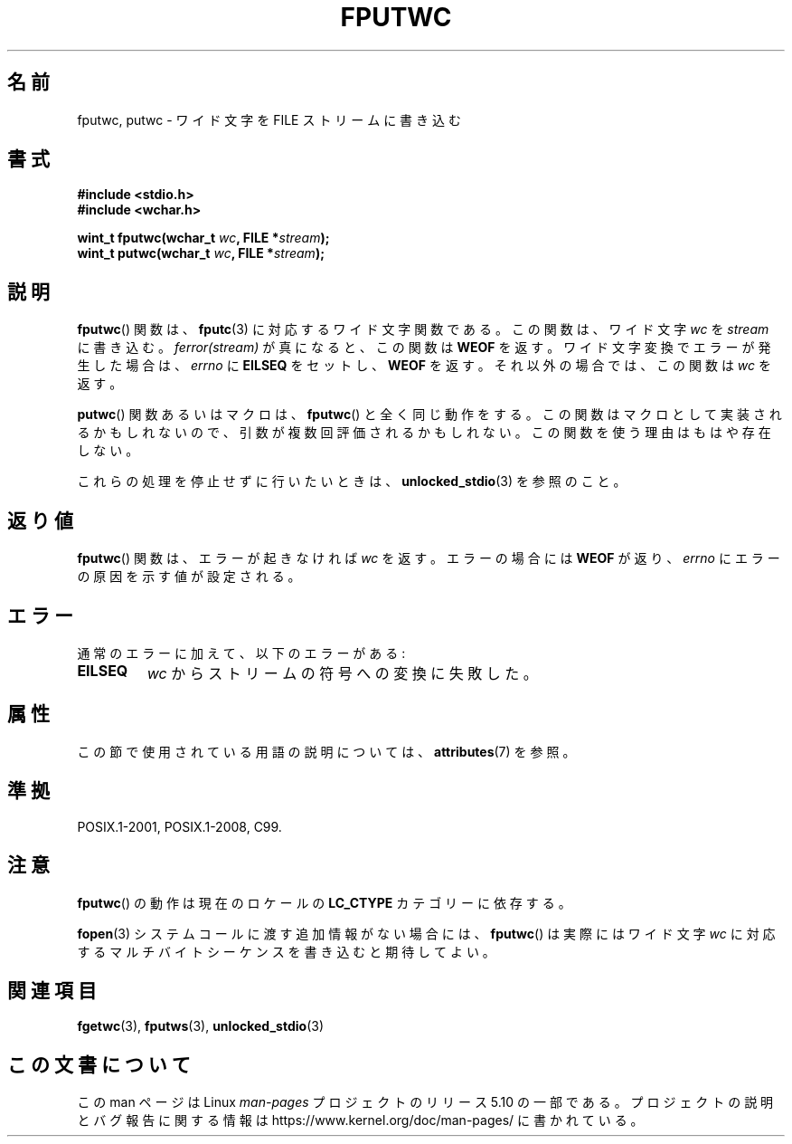 .\" Copyright (c) Bruno Haible <haible@clisp.cons.org>
.\"
.\" %%%LICENSE_START(GPLv2+_DOC_ONEPARA)
.\" This is free documentation; you can redistribute it and/or
.\" modify it under the terms of the GNU General Public License as
.\" published by the Free Software Foundation; either version 2 of
.\" the License, or (at your option) any later version.
.\" %%%LICENSE_END
.\"
.\" References consulted:
.\"   GNU glibc-2 source code and manual
.\"   Dinkumware C library reference http://www.dinkumware.com/
.\"   OpenGroup's Single UNIX specification http://www.UNIX-systems.org/online.html
.\"   ISO/IEC 9899:1999
.\"
.\"*******************************************************************
.\"
.\" This file was generated with po4a. Translate the source file.
.\"
.\"*******************************************************************
.\"
.\" Translated Sun Aug 29 15:03:11 JST 1999
.\"           by FUJIWARA Teruyoshi <fujiwara@linux.or.jp>
.\" Updated Sat Jan  8 JST 2000 by Kentaro Shirakata <argrath@ub32.org>
.\" Updated Fri Nov  2 JST 2001 by Kentaro Shirakata <argrath@ub32.org>
.\"
.TH FPUTWC 3 2017\-09\-15 GNU "Linux Programmer's Manual"
.SH 名前
fputwc, putwc \- ワイド文字を FILE ストリームに書き込む
.SH 書式
.nf
\fB#include <stdio.h>\fP
\fB#include <wchar.h>\fP
.PP
\fBwint_t fputwc(wchar_t \fP\fIwc\fP\fB, FILE *\fP\fIstream\fP\fB);\fP
\fBwint_t putwc(wchar_t \fP\fIwc\fP\fB, FILE *\fP\fIstream\fP\fB);\fP
.fi
.SH 説明
\fBfputwc\fP()  関数は、 \fBfputc\fP(3)  に対応するワイド文字関数である。この 関数は、ワイド文字 \fIwc\fP を
\fIstream\fP に書き込む。 \fIferror(stream)\fP が真になると、この関数は \fBWEOF\fP を返す。
ワイド文字変換でエラーが発生した場合は、 \fIerrno\fP に \fBEILSEQ\fP をセットし、 \fBWEOF\fP を返す。
それ以外の場合では、この関数は \fIwc\fP を返す。
.PP
\fBputwc\fP()  関数あるいはマクロは、 \fBfputwc\fP()  と全く同じ動作をする。
この関数はマクロとして実装されるかもしれないので、引数が複数回評価さ れるかもしれない。この関数を使う理由はもはや存在しない。
.PP
これらの処理を停止せずに行いたいときは、 \fBunlocked_stdio\fP(3)  を参照のこと。
.SH 返り値
\fBfputwc\fP()  関数は、エラーが起きなければ \fIwc\fP を返す。エラーの場合には \fBWEOF\fP が返り、 \fIerrno\fP
にエラーの原因を示す値が設定される。
.SH エラー
通常のエラーに加えて、以下のエラーがある:
.TP 
\fBEILSEQ\fP
\fIwc\fP からストリームの符号への変換に失敗した。
.SH 属性
この節で使用されている用語の説明については、 \fBattributes\fP(7) を参照。
.TS
allbox;
lbw17 lb lb
l l l.
インターフェース	属性	値
T{
\fBfputwc\fP(),
\fBputwc\fP()
T}	Thread safety	MT\-Safe
.TE
.sp 1
.SH 準拠
POSIX.1\-2001, POSIX.1\-2008, C99.
.SH 注意
\fBfputwc\fP()  の動作は現在のロケールの \fBLC_CTYPE\fP カテゴリーに依存する。
.PP
\fBfopen\fP(3)  システムコールに渡す追加情報がない場合には、 \fBfputwc\fP()  は 実際にはワイド文字 \fIwc\fP
に対応するマルチバイトシーケンスを書き込むと 期待してよい。
.SH 関連項目
\fBfgetwc\fP(3), \fBfputws\fP(3), \fBunlocked_stdio\fP(3)
.SH この文書について
この man ページは Linux \fIman\-pages\fP プロジェクトのリリース 5.10 の一部である。プロジェクトの説明とバグ報告に関する情報は
\%https://www.kernel.org/doc/man\-pages/ に書かれている。

